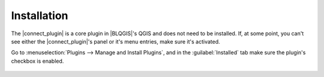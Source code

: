 Installation
============

The |connect_plugin| is a core plugin in |BLQGIS|'s QGIS and does not need to be installed. If, at some point, you can't see either the |connect_plugin|'s panel or it's menu entries, make sure it's activated.

Go to :menuselection:`Plugins --> Manage and Install Plugins`, and in the :guilabel:`Installed` tab make sure the plugin's checkbox is enabled.

.. figure:: img/connect-active.png


